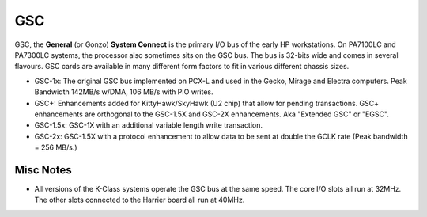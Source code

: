GSC
===

GSC, the **General** (or Gonzo) **System Connect** is the primary I/O
bus of the early HP workstations. On PA7100LC and PA7300LC systems, the
processor also sometimes sits on the GSC bus. The bus is 32-bits wide
and comes in several flavours. GSC cards are available in many different
form factors to fit in various different chassis sizes.

- GSC-1x: The original GSC bus implemented on PCX-L and used in the
  Gecko, Mirage and Electra computers. Peak Bandwidth 142MB/s w/DMA, 106
  MB/s with PIO writes.

- GSC+: Enhancements added for KittyHawk/SkyHawk (U2 chip) that allow
  for pending transactions. GSC+ enhancements are orthogonal to the
  GSC-1.5X and GSC-2X enhancements. Aka "Extended GSC" or "EGSC".

- GSC-1.5x: GSC-1X with an additional variable length write transaction.

- GSC-2x: GSC-1.5X with a protocol enhancement to allow data to be sent
  at double the GCLK rate (Peak bandwidth = 256 MB/s.)

Misc Notes
----------

- All versions of the K-Class systems operate the GSC bus at the same
  speed. The core I/O slots all run at 32MHz. The other slots connected
  to the Harrier board all run at 40MHz.
